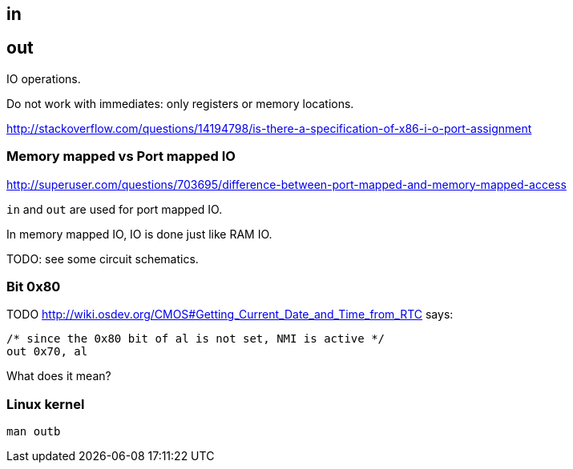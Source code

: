 [[in]]
== in

[[out]]
== out

IO operations.

Do not work with immediates: only registers or memory locations.

http://stackoverflow.com/questions/14194798/is-there-a-specification-of-x86-i-o-port-assignment

[[memory-mapped-vs-port-mapped-io]]
=== Memory mapped vs Port mapped IO

http://superuser.com/questions/703695/difference-between-port-mapped-and-memory-mapped-access

`in` and `out` are used for port mapped IO.

In memory mapped IO, IO is done just like RAM IO.

TODO: see some circuit schematics.

[[bit-0x80]]
=== Bit 0x80

TODO http://wiki.osdev.org/CMOS#Getting_Current_Date_and_Time_from_RTC says:

....
/* since the 0x80 bit of al is not set, NMI is active */
out 0x70, al
....

What does it mean?

[[linux-kernel]]
=== Linux kernel

....
man outb
....
